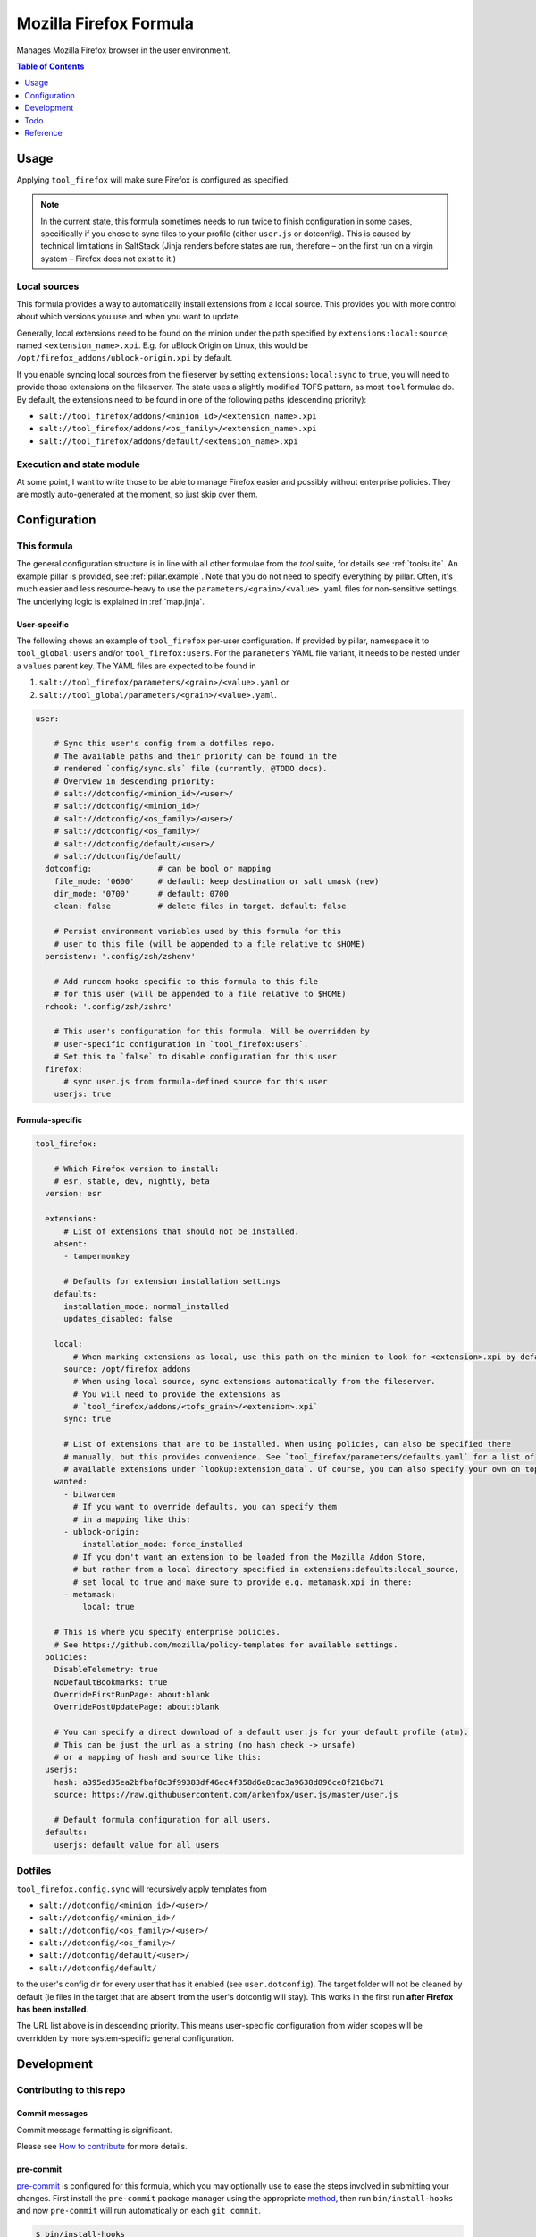 .. _readme:

Mozilla Firefox Formula
=======================

Manages Mozilla Firefox browser in the user environment.

.. contents:: **Table of Contents**
   :depth: 1

Usage
-----
Applying ``tool_firefox`` will make sure Firefox is configured as specified.

.. note::

  In the current state, this formula sometimes needs to run twice to finish configuration in some cases, specifically if you chose to sync files to your profile (either ``user.js`` or dotconfig). This is caused by technical limitations in SaltStack (Jinja renders before states are run, therefore – on the first run on a virgin system – Firefox does not exist to it.)

Local sources
~~~~~~~~~~~~~
This formula provides a way to automatically install extensions from a local source. This provides you with more control about which versions you use and when you want to update.

Generally, local extensions need to be found on the minion under the path specified by ``extensions:local:source``, named ``<extension_name>.xpi``. E.g. for uBlock Origin on Linux, this would be ``/opt/firefox_addons/ublock-origin.xpi`` by default.

If you enable syncing local sources from the fileserver by setting ``extensions:local:sync`` to ``true``, you will need to provide those extensions on the fileserver. The state uses a slightly modified TOFS pattern, as most ``tool`` formulae do. By default, the extensions need to be found in one of the following paths (descending priority):

* ``salt://tool_firefox/addons/<minion_id>/<extension_name>.xpi``
* ``salt://tool_firefox/addons/<os_family>/<extension_name>.xpi``
* ``salt://tool_firefox/addons/default/<extension_name>.xpi``

Execution and state module
~~~~~~~~~~~~~~~~~~~~~~~~~~
At some point, I want to write those to be able to manage Firefox easier and possibly without enterprise policies. They are mostly auto-generated at the moment, so just skip over them.

Configuration
-------------

This formula
~~~~~~~~~~~~
The general configuration structure is in line with all other formulae from the `tool` suite, for details see :ref:`toolsuite`. An example pillar is provided, see :ref:`pillar.example`. Note that you do not need to specify everything by pillar. Often, it's much easier and less resource-heavy to use the ``parameters/<grain>/<value>.yaml`` files for non-sensitive settings. The underlying logic is explained in :ref:`map.jinja`.

User-specific
^^^^^^^^^^^^^
The following shows an example of ``tool_firefox`` per-user configuration. If provided by pillar, namespace it to ``tool_global:users`` and/or ``tool_firefox:users``. For the ``parameters`` YAML file variant, it needs to be nested under a ``values`` parent key. The YAML files are expected to be found in

1. ``salt://tool_firefox/parameters/<grain>/<value>.yaml`` or
2. ``salt://tool_global/parameters/<grain>/<value>.yaml``.

.. code-block:: yaml

  user:

      # Sync this user's config from a dotfiles repo.
      # The available paths and their priority can be found in the
      # rendered `config/sync.sls` file (currently, @TODO docs).
      # Overview in descending priority:
      # salt://dotconfig/<minion_id>/<user>/
      # salt://dotconfig/<minion_id>/
      # salt://dotconfig/<os_family>/<user>/
      # salt://dotconfig/<os_family>/
      # salt://dotconfig/default/<user>/
      # salt://dotconfig/default/
    dotconfig:              # can be bool or mapping
      file_mode: '0600'     # default: keep destination or salt umask (new)
      dir_mode: '0700'      # default: 0700
      clean: false          # delete files in target. default: false

      # Persist environment variables used by this formula for this
      # user to this file (will be appended to a file relative to $HOME)
    persistenv: '.config/zsh/zshenv'

      # Add runcom hooks specific to this formula to this file
      # for this user (will be appended to a file relative to $HOME)
    rchook: '.config/zsh/zshrc'

      # This user's configuration for this formula. Will be overridden by
      # user-specific configuration in `tool_firefox:users`.
      # Set this to `false` to disable configuration for this user.
    firefox:
        # sync user.js from formula-defined source for this user
      userjs: true

Formula-specific
^^^^^^^^^^^^^^^^

.. code-block:: yaml

  tool_firefox:

      # Which Firefox version to install:
      # esr, stable, dev, nightly, beta
    version: esr

    extensions:
        # List of extensions that should not be installed.
      absent:
        - tampermonkey

        # Defaults for extension installation settings
      defaults:
        installation_mode: normal_installed
        updates_disabled: false

      local:
          # When marking extensions as local, use this path on the minion to look for <extension>.xpi by default.
        source: /opt/firefox_addons
          # When using local source, sync extensions automatically from the fileserver.
          # You will need to provide the extensions as
          # `tool_firefox/addons/<tofs_grain>/<extension>.xpi`
        sync: true

        # List of extensions that are to be installed. When using policies, can also be specified there
        # manually, but this provides convenience. See `tool_firefox/parameters/defaults.yaml` for a list of
        # available extensions under `lookup:extension_data`. Of course, you can also specify your own on top.
      wanted:
        - bitwarden
          # If you want to override defaults, you can specify them
          # in a mapping like this:
        - ublock-origin:
            installation_mode: force_installed
          # If you don't want an extension to be loaded from the Mozilla Addon Store,
          # but rather from a local directory specified in extensions:defaults:local_source,
          # set local to true and make sure to provide e.g. metamask.xpi in there:
        - metamask:
            local: true

      # This is where you specify enterprise policies.
      # See https://github.com/mozilla/policy-templates for available settings.
    policies:
      DisableTelemetry: true
      NoDefaultBookmarks: true
      OverrideFirstRunPage: about:blank
      OverridePostUpdatePage: about:blank

      # You can specify a direct download of a default user.js for your default profile (atm).
      # This can be just the url as a string (no hash check -> unsafe)
      # or a mapping of hash and source like this:
    userjs:
      hash: a395ed35ea2bfbaf8c3f99383df46ec4f358d6e8cac3a9638d896ce8f210bd71
      source: https://raw.githubusercontent.com/arkenfox/user.js/master/user.js

      # Default formula configuration for all users.
    defaults:
      userjs: default value for all users

Dotfiles
~~~~~~~~
``tool_firefox.config.sync`` will recursively apply templates from

* ``salt://dotconfig/<minion_id>/<user>/``
* ``salt://dotconfig/<minion_id>/``
* ``salt://dotconfig/<os_family>/<user>/``
* ``salt://dotconfig/<os_family>/``
* ``salt://dotconfig/default/<user>/``
* ``salt://dotconfig/default/``

to the user's config dir for every user that has it enabled (see ``user.dotconfig``). The target folder will not be cleaned by default (ie files in the target that are absent from the user's dotconfig will stay). This works in the first run **after Firefox has been installed**.

The URL list above is in descending priority. This means user-specific configuration from wider scopes will be overridden by more system-specific general configuration.

Development
-----------

Contributing to this repo
~~~~~~~~~~~~~~~~~~~~~~~~~

Commit messages
^^^^^^^^^^^^^^^

Commit message formatting is significant.

Please see `How to contribute <https://github.com/saltstack-formulas/.github/blob/master/CONTRIBUTING.rst>`_ for more details.

pre-commit
^^^^^^^^^^

`pre-commit <https://pre-commit.com/>`_ is configured for this formula, which you may optionally use to ease the steps involved in submitting your changes.
First install  the ``pre-commit`` package manager using the appropriate `method <https://pre-commit.com/#installation>`_, then run ``bin/install-hooks`` and
now ``pre-commit`` will run automatically on each ``git commit``.

.. code-block:: console

  $ bin/install-hooks
  pre-commit installed at .git/hooks/pre-commit
  pre-commit installed at .git/hooks/commit-msg

State documentation
~~~~~~~~~~~~~~~~~~~
There is a script that semi-autodocuments available states: ``bin/slsdoc``.

If a ``.sls`` file begins with a Jinja comment, it will dump that into the docs. It can be configured differently depending on the formula. See the script source code for details currently.

This means if you feel a state should be documented, make sure to write a comment explaining it.

Testing
~~~~~~~

Linux testing is done with ``kitchen-salt``.

Requirements
^^^^^^^^^^^^

* Ruby
* Docker

.. code-block:: bash

  $ gem install bundler
  $ bundle install
  $ bin/kitchen test [platform]

Where ``[platform]`` is the platform name defined in ``kitchen.yml``,
e.g. ``debian-9-2019-2-py3``.

``bin/kitchen converge``
^^^^^^^^^^^^^^^^^^^^^^^^

Creates the docker instance and runs the ``tool_firefox`` main state, ready for testing.

``bin/kitchen verify``
^^^^^^^^^^^^^^^^^^^^^^

Runs the ``inspec`` tests on the actual instance.

``bin/kitchen destroy``
^^^^^^^^^^^^^^^^^^^^^^^

Removes the docker instance.

``bin/kitchen test``
^^^^^^^^^^^^^^^^^^^^

Runs all of the stages above in one go: i.e. ``destroy`` + ``converge`` + ``verify`` + ``destroy``.

``bin/kitchen login``
^^^^^^^^^^^^^^^^^^^^^

Gives you SSH access to the instance for manual testing.

Todo
----
* allow per-user installation generally (for linux with tar/snap/...)
* implement firefox execution/state module with ``mozprofile`` to manage individual profiles
* then make it possible to specify settings per profile
* userjs implementation makes only some sense. better make it per-user

Reference
---------
* https://support.mozilla.org/en-US/products/firefox-enterprise/policies-customization-enterprise/policies-overview-enterprise
* https://github.com/mozilla/policy-templates
